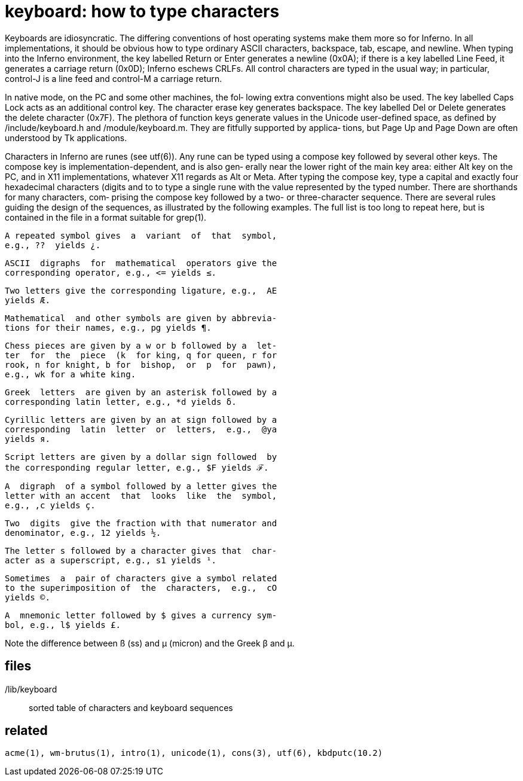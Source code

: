 = keyboard: how to type characters

Keyboards  are  idiosyncratic.   The differing conventions of
host operating systems make them more so for Inferno.  In all
implementations,  it  should  be obvious how to type ordinary
ASCII characters, backspace, tab, escape, and newline.   When
typing  into the Inferno environment, the key labelled Return
or Enter generates a  newline  (0x0A);  if  there  is  a  key
labelled  Line  Feed,  it generates a carriage return (0x0D);
Inferno eschews CRLFs.  All control characters are  typed  in
the  usual  way;  in particular, control-J is a line feed and
control-M a carriage return.

In native mode, on the PC and some other machines,  the  fol‐
lowing  extra  conventions  might  also  be  used.   The  key
labelled Caps Lock acts as an additional  control  key.   The
character  erase  key  generates backspace.  The key labelled
Del or Delete generates the  delete  character  (0x7F).   The
plethora  of  function  keys  generate  values in the Unicode
user-defined space, as  defined  by  /include/keyboard.h  and
/module/keyboard.m.   They are fitfully supported by applica‐
tions, but Page Up and Page Down are often understood  by  Tk
applications.

Characters  in  Inferno are runes (see utf(6)).  Any rune can
be typed using a compose key followed by several other  keys.
The compose key is implementation-dependent, and is also gen‐
erally near the lower right of the main key area: either  Alt
key  on  the  PC,  and  in  X11 implementations, whatever X11
regards as Alt or Meta.  After typing the compose key, type a
capital  and  exactly four hexadecimal characters (digits and
to to type a single rune with the value  represented  by  the
typed number.  There are shorthands for many characters, com‐
prising the compose key followed by a two- or three-character
sequence.   There are several rules guiding the design of the
sequences, as illustrated by  the  following  examples.   The
full list is too long to repeat here, but is contained in the
file in a format suitable for grep(1).

       A repeated symbol gives  a  variant  of  that  symbol,
       e.g., ??  yields ¿.

       ASCII  digraphs  for  mathematical  operators give the
       corresponding operator, e.g., <= yields ≤.

       Two letters give the corresponding ligature, e.g.,  AE
       yields Æ.

       Mathematical  and other symbols are given by abbrevia‐
       tions for their names, e.g., pg yields ¶.

       Chess pieces are given by a w or b followed by a  let‐
       ter  for  the  piece  (k  for king, q for queen, r for
       rook, n for knight, b for  bishop,  or  p  for  pawn),
       e.g., wk for a white king.

       Greek  letters  are given by an asterisk followed by a
       corresponding latin letter, e.g., *d yields δ.

       Cyrillic letters are given by an at sign followed by a
       corresponding  latin  letter  or  letters,  e.g.,  @ya
       yields я.

       Script letters are given by a dollar sign followed  by
       the corresponding regular letter, e.g., $F yields ℱ.

       A  digraph  of a symbol followed by a letter gives the
       letter with an accent  that  looks  like  the  symbol,
       e.g., ,c yields ç.

       Two  digits  give the fraction with that numerator and
       denominator, e.g., 12 yields ½.

       The letter s followed by a character gives that  char‐
       acter as a superscript, e.g., s1 yields ¹.

       Sometimes  a  pair of characters give a symbol related
       to the superimposition of  the  characters,  e.g.,  cO
       yields ©.

       A  mnemonic letter followed by $ gives a currency sym‐
       bol, e.g., l$ yields £.

Note the difference between ß (ss) and  µ  (micron)  and  the
Greek β and μ.


== files

/lib/keyboard::
       sorted table of characters and keyboard sequences


== related

    acme(1), wm-brutus(1), intro(1), unicode(1), cons(3), utf(6), kbdputc(10.2)
